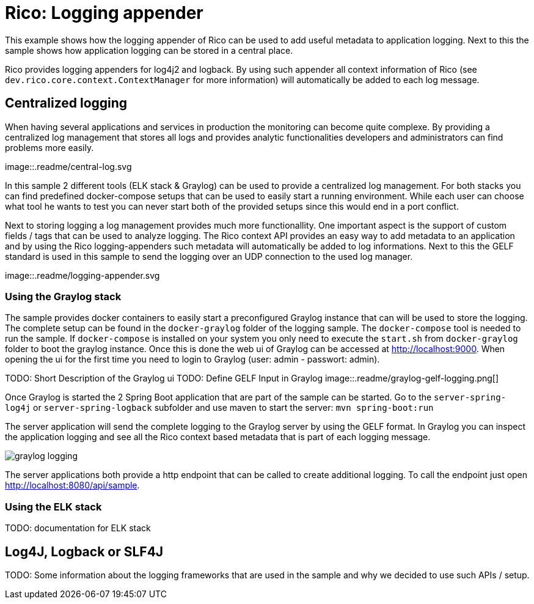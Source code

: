= Rico: Logging appender

This example shows how the logging appender of Rico can be used to add useful metadata to application logging.
Next to this the sample shows how application logging can be stored in a central place.

Rico provides logging appenders for log4j2 and logback.
By using such appender all context information of Rico (see `dev.rico.core.context.ContextManager` for more information) will automatically be added to each log message.

== Centralized logging

When having several applications and services in production the monitoring can become quite complexe.
By providing a centralized log management that stores all logs and provides analytic functionalities developers and administrators can find problems more easily.

image::.readme/central-log.svg

In this sample 2 different tools (ELK stack & Graylog) can be used to provide a centralized log management.
For both stacks you can find predefined docker-compose setups that can be used to easily start a running environment.
While each user can choose what tool he wants to test you can never start both of the provided setups since this would end in a port conflict.

Next to storing logging a log management provides much more functionallity.
One important aspect is the support of custom fields / tags that can be used to analyze logging.
The Rico context API provides an easy way to add metadata to an application and by using the Rico logging-appenders such metadata will automatically be added to log informations.
Next to this the GELF standard is used in this sample to send the logging over an UDP connection to the used log manager.

image::.readme/logging-appender.svg

=== Using the Graylog stack

The sample provides docker containers to easily start a preconfigured Graylog instance that can will be used to store the logging.
The complete setup can be found in the `docker-graylog` folder of the logging sample.
The `docker-compose` tool is needed to run the sample.
If `docker-compose` is installed on your system you only need to execute the `start.sh` from `docker-graylog` folder to boot the graylog instance.
Once this is done the web ui of Graylog can be accessed at http://localhost:9000[http://localhost:9000].
When opening the ui for the first time you need to login to Graylog (user: admin - passwort: admin).


TODO: Short Description of the Graylog ui
TODO: Define GELF Input in Graylog
image::.readme/graylog-gelf-logging.png[]

Once Graylog is started the 2 Spring Boot application that are part of the sample can be started.
Go to the `server-spring-log4j` or `server-spring-logback` subfolder and use maven to start the server:
`mvn spring-boot:run`

The server application will send the complete logging to the Graylog server by using the GELF format.
In Graylog you can inspect the application logging and see all the Rico context based metadata that is part of each logging message.

image::.readme/graylog-logging.png[]

The server applications both provide a http endpoint that can be called to create additional logging.
To call the endpoint just open http://localhost:8080/api/sample[http://localhost:8080/api/sample].

=== Using the ELK stack

TODO: documentation for ELK stack

== Log4J, Logback or SLF4J

TODO: Some information about the logging frameworks that are used in the sample and why we decided to use such APIs / setup.
